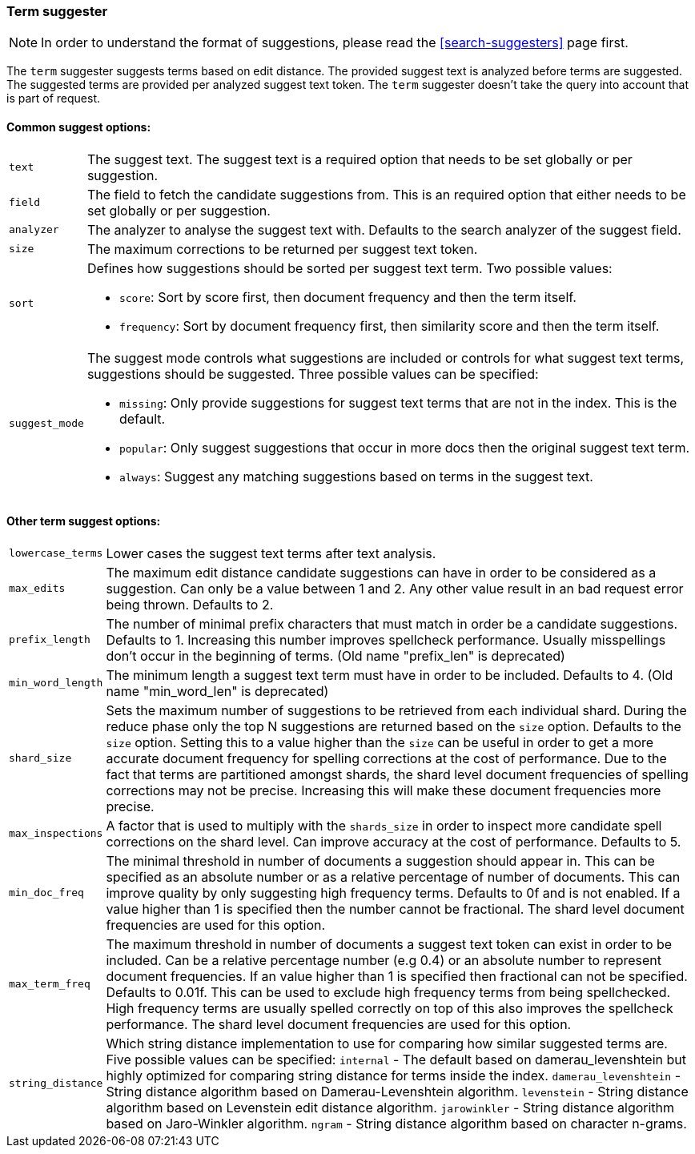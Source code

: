 [[search-suggesters-term]]
=== Term suggester

NOTE: In order to understand the format of suggestions, please
read the <<search-suggesters>> page first.

The `term` suggester suggests terms based on edit distance. The provided
suggest text is analyzed before terms are suggested. The suggested terms
are provided per analyzed suggest text token. The `term` suggester
doesn't take the query into account that is part of request.

==== Common suggest options:

[horizontal]
`text`::
    The suggest text. The suggest text is a required option that
    needs to be set globally or per suggestion.

`field`::
    The field to fetch the candidate suggestions from. This is
    an required option that either needs to be set globally or per
    suggestion.

`analyzer`::
    The analyzer to analyse the suggest text with. Defaults
    to the search analyzer of the suggest field.

`size`::
    The maximum corrections to be returned per suggest text
    token.

`sort`::
    Defines how suggestions should be sorted per suggest text
    term. Two possible values:
+
    ** `score`:     Sort by score first, then document frequency and
                    then the term itself.
    ** `frequency`: Sort by document frequency first, then similarity
                    score and then the term itself.
+
`suggest_mode`::
    The suggest mode controls what suggestions are
    included or controls for what suggest text terms, suggestions should be
    suggested. Three possible values can be specified:
+
     ** `missing`:  Only provide suggestions for suggest text terms that are
                    not in the index. This is the default.
     ** `popular`:  Only suggest suggestions that occur in more docs then
                    the original suggest text term.
     ** `always`:   Suggest any matching suggestions based on terms in the
                    suggest text.

==== Other term suggest options:

[horizontal]
`lowercase_terms`::
    Lower cases the suggest text terms after text analysis.

`max_edits`::
    The maximum edit distance candidate suggestions can
    have in order to be considered as a suggestion. Can only be a value
    between 1 and 2. Any other value result in an bad request error being
    thrown. Defaults to 2.

`prefix_length`::
    The number of minimal prefix characters that must
    match in order be a candidate suggestions. Defaults to 1. Increasing
    this number improves spellcheck performance. Usually misspellings don't
    occur in the beginning of terms. (Old name "prefix_len" is deprecated)

`min_word_length`::
    The minimum length a suggest text term must have in
    order to be included. Defaults to 4. (Old name "min_word_len" is deprecated)

`shard_size`::
    Sets the maximum number of suggestions to be retrieved
    from each individual shard. During the reduce phase only the top N
    suggestions are returned based on the `size` option. Defaults to the
    `size` option. Setting this to a value higher than the `size` can be
    useful in order to get a more accurate document frequency for spelling
    corrections at the cost of performance. Due to the fact that terms are
    partitioned amongst shards, the shard level document frequencies of
    spelling corrections may not be precise. Increasing this will make these
    document frequencies more precise.

`max_inspections`::
    A factor that is used to multiply with the
    `shards_size` in order to inspect more candidate spell corrections on
    the shard level. Can improve accuracy at the cost of performance.
    Defaults to 5.

`min_doc_freq`::
    The minimal threshold in number of documents a
    suggestion should appear in. This can be specified as an absolute number
    or as a relative percentage of number of documents. This can improve
    quality by only suggesting high frequency terms. Defaults to 0f and is
    not enabled. If a value higher than 1 is specified then the number
    cannot be fractional. The shard level document frequencies are used for
    this option.

`max_term_freq`::
    The maximum threshold in number of documents a
    suggest text token can exist in order to be included. Can be a relative
    percentage number (e.g 0.4) or an absolute number to represent document
    frequencies. If an value higher than 1 is specified then fractional can
    not be specified. Defaults to 0.01f. This can be used to exclude high
    frequency terms from being spellchecked. High frequency terms are
    usually spelled correctly on top of this also improves the spellcheck
    performance. The shard level document frequencies are used for this
    option.

`string_distance`::
    Which string distance implementation to use for comparing how similar
    suggested terms are. Five possible values can be specified:
    `internal` - The default based on damerau_levenshtein but highly optimized
    for comparing string distance for terms inside the index.
    `damerau_levenshtein` - String distance algorithm based on
    Damerau-Levenshtein algorithm.
    `levenstein` - String distance algorithm based on Levenstein edit distance
    algorithm.
    `jarowinkler` - String distance algorithm based on Jaro-Winkler algorithm.
    `ngram` - String distance algorithm based on character n-grams.
